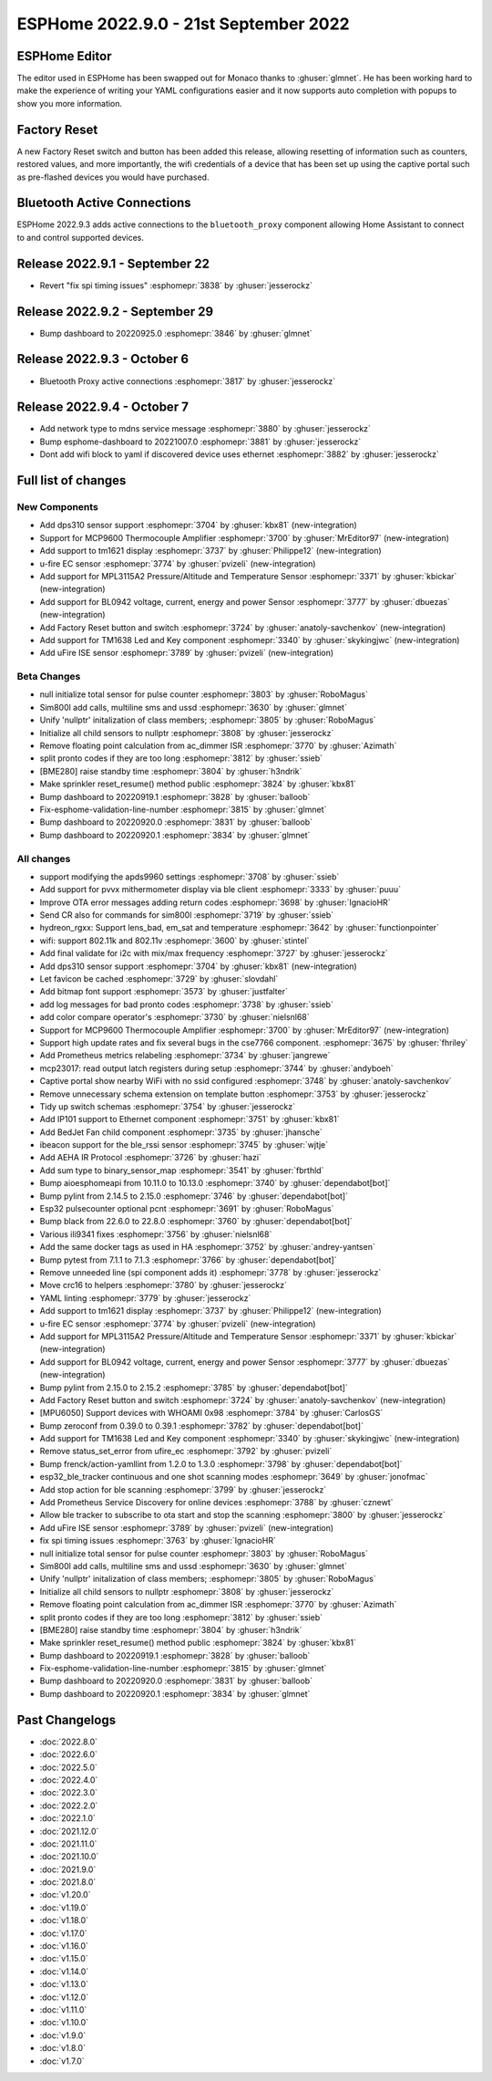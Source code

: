 ESPHome 2022.9.0 - 21st September 2022
======================================

.. seo::
    :description: Changelog for ESPHome 2022.9.0.
    :image: /_static/changelog-2022.9.0.png
    :author: Jesse Hills
    :author_twitter: @jesserockz

.. imgtable::
    :columns: 4

    DPS310, components/sensor/dps310, dps310.jpg
    MCP9600, components/sensor/mcp9600, mcp9600.jpg
    TM1621, components/display/tm1621, tm1621.jpg
    MPL3115A2, components/sensor/mpl3115a2, mpl3115a2.jpg
    uFire EC sensor, components/sensor/ufire_ec, ufire_ec.png
    uFire ISE sensor, components/sensor/ufire_ise, ufire_ise.png
    Factory Reset Switch, components/switch/factory_reset, restart-alert.svg
    Factory Reset Button, components/button/factory_reset, restart-alert.svg
    TM1638, components/display/tm1638, tm1638.jpg
    BL0942, components/sensor/bl0942, bl0942.png


ESPHome Editor
--------------

The editor used in ESPHome has been swapped out for Monaco thanks to :ghuser:`glmnet`. He has
been working hard to make the experience of writing your YAML configurations easier and it now
supports auto completion with popups to show you more information.

Factory Reset
-------------

A new Factory Reset switch and button has been added this release, allowing resetting of information such
as counters, restored values, and more importantly, the wifi credentials of a device that has been set up
using the captive portal such as pre-flashed devices you would have purchased.

Bluetooth Active Connections
----------------------------

ESPHome 2022.9.3 adds active connections to the ``bluetooth_proxy`` component allowing Home Assistant
to connect to and control supported devices.

Release 2022.9.1 - September 22
-------------------------------

- Revert "fix spi timing issues" :esphomepr:`3838` by :ghuser:`jesserockz`

Release 2022.9.2 - September 29
-------------------------------

- Bump dashboard to 20220925.0 :esphomepr:`3846` by :ghuser:`glmnet`

Release 2022.9.3 - October 6
----------------------------

- Bluetooth Proxy active connections :esphomepr:`3817` by :ghuser:`jesserockz`

Release 2022.9.4 - October 7
----------------------------

- Add network type to mdns service message :esphomepr:`3880` by :ghuser:`jesserockz`
- Bump esphome-dashboard to 20221007.0 :esphomepr:`3881` by :ghuser:`jesserockz`
- Dont add wifi block to yaml if discovered device uses ethernet :esphomepr:`3882` by :ghuser:`jesserockz`

Full list of changes
--------------------

New Components
^^^^^^^^^^^^^^

- Add dps310 sensor support :esphomepr:`3704` by :ghuser:`kbx81` (new-integration)
- Support for MCP9600 Thermocouple Amplifier :esphomepr:`3700` by :ghuser:`MrEditor97` (new-integration)
- Add support to tm1621 display :esphomepr:`3737` by :ghuser:`Philippe12` (new-integration)
- u-fire EC sensor :esphomepr:`3774` by :ghuser:`pvizeli` (new-integration)
- Add support for MPL3115A2 Pressure/Altitude and Temperature Sensor :esphomepr:`3371` by :ghuser:`kbickar` (new-integration)
- Add support for BL0942 voltage, current, energy and power Sensor :esphomepr:`3777` by :ghuser:`dbuezas` (new-integration)
- Add Factory Reset button and switch :esphomepr:`3724` by :ghuser:`anatoly-savchenkov` (new-integration)
- Add support for TM1638 Led and Key component :esphomepr:`3340` by :ghuser:`skykingjwc` (new-integration)
- Add uFire ISE sensor :esphomepr:`3789` by :ghuser:`pvizeli` (new-integration)

Beta Changes
^^^^^^^^^^^^

- null initialize total sensor for pulse counter :esphomepr:`3803` by :ghuser:`RoboMagus`
- Sim800l add calls, multiline sms and ussd :esphomepr:`3630` by :ghuser:`glmnet`
- Unify 'nullptr' initalization of class members; :esphomepr:`3805` by :ghuser:`RoboMagus`
- Initialize all child sensors to nullptr :esphomepr:`3808` by :ghuser:`jesserockz`
- Remove floating point calculation from ac_dimmer ISR :esphomepr:`3770` by :ghuser:`Azimath`
- split pronto codes if they are too long :esphomepr:`3812` by :ghuser:`ssieb`
- [BME280] raise standby time :esphomepr:`3804` by :ghuser:`h3ndrik`
- Make sprinkler reset_resume() method public :esphomepr:`3824` by :ghuser:`kbx81`
- Bump dashboard to 20220919.1 :esphomepr:`3828` by :ghuser:`balloob`
- Fix-esphome-validation-line-number :esphomepr:`3815` by :ghuser:`glmnet`
- Bump dashboard to 20220920.0 :esphomepr:`3831` by :ghuser:`balloob`
- Bump dashboard to 20220920.1 :esphomepr:`3834` by :ghuser:`glmnet`

All changes
^^^^^^^^^^^

- support modifying the apds9960 settings :esphomepr:`3708` by :ghuser:`ssieb`
- Add support for pvvx mithermometer display via ble client :esphomepr:`3333` by :ghuser:`puuu`
- Improve OTA error messages adding return codes :esphomepr:`3698` by :ghuser:`IgnacioHR`
- Send CR also for commands for sim800l :esphomepr:`3719` by :ghuser:`ssieb`
- hydreon_rgxx: Support lens_bad, em_sat and temperature :esphomepr:`3642` by :ghuser:`functionpointer`
- wifi: support 802.11k and 802.11v :esphomepr:`3600` by :ghuser:`stintel`
- Add final validate for i2c with mix/max frequency :esphomepr:`3727` by :ghuser:`jesserockz`
- Add dps310 sensor support :esphomepr:`3704` by :ghuser:`kbx81` (new-integration)
- Let favicon be cached :esphomepr:`3729` by :ghuser:`slovdahl`
- Add bitmap font support :esphomepr:`3573` by :ghuser:`justfalter`
- add log messages for bad pronto codes :esphomepr:`3738` by :ghuser:`ssieb`
- add color compare operator's :esphomepr:`3730` by :ghuser:`nielsnl68`
- Support for MCP9600 Thermocouple Amplifier :esphomepr:`3700` by :ghuser:`MrEditor97` (new-integration)
- Support high update rates and fix several bugs in the cse7766 component. :esphomepr:`3675` by :ghuser:`fhriley`
- Add Prometheus metrics relabeling :esphomepr:`3734` by :ghuser:`jangrewe`
- mcp23017: read output latch registers during setup :esphomepr:`3744` by :ghuser:`andyboeh`
- Captive portal show nearby WiFi with no ssid configured :esphomepr:`3748` by :ghuser:`anatoly-savchenkov`
- Remove unnecessary schema extension on template button :esphomepr:`3753` by :ghuser:`jesserockz`
- Tidy up switch schemas :esphomepr:`3754` by :ghuser:`jesserockz`
- Add IP101 support to Ethernet component :esphomepr:`3751` by :ghuser:`kbx81`
- Add BedJet Fan child component :esphomepr:`3735` by :ghuser:`jhansche`
- ibeacon support for the ble_rssi sensor :esphomepr:`3745` by :ghuser:`wjtje`
- Add AEHA IR Protocol :esphomepr:`3726` by :ghuser:`hazi`
- Add sum type to binary_sensor_map :esphomepr:`3541` by :ghuser:`fbrthld`
- Bump aioesphomeapi from 10.11.0 to 10.13.0 :esphomepr:`3740` by :ghuser:`dependabot[bot]`
- Bump pylint from 2.14.5 to 2.15.0 :esphomepr:`3746` by :ghuser:`dependabot[bot]`
- Esp32 pulsecounter optional pcnt :esphomepr:`3691` by :ghuser:`RoboMagus`
- Bump black from 22.6.0 to 22.8.0 :esphomepr:`3760` by :ghuser:`dependabot[bot]`
- Various ili9341 fixes :esphomepr:`3756` by :ghuser:`nielsnl68`
- Add the same docker tags as used in HA :esphomepr:`3752` by :ghuser:`andrey-yantsen`
- Bump pytest from 7.1.1 to 7.1.3 :esphomepr:`3766` by :ghuser:`dependabot[bot]`
- Remove unneeded line (spi component adds it) :esphomepr:`3778` by :ghuser:`jesserockz`
- Move crc16 to helpers :esphomepr:`3780` by :ghuser:`jesserockz`
- YAML linting :esphomepr:`3779` by :ghuser:`jesserockz`
- Add support to tm1621 display :esphomepr:`3737` by :ghuser:`Philippe12` (new-integration)
- u-fire EC sensor :esphomepr:`3774` by :ghuser:`pvizeli` (new-integration)
- Add support for MPL3115A2 Pressure/Altitude and Temperature Sensor :esphomepr:`3371` by :ghuser:`kbickar` (new-integration)
- Add support for BL0942 voltage, current, energy and power Sensor :esphomepr:`3777` by :ghuser:`dbuezas` (new-integration)
- Bump pylint from 2.15.0 to 2.15.2 :esphomepr:`3785` by :ghuser:`dependabot[bot]`
- Add Factory Reset button and switch :esphomepr:`3724` by :ghuser:`anatoly-savchenkov` (new-integration)
- [MPU6050] Support devices with WHOAMI 0x98 :esphomepr:`3784` by :ghuser:`CarlosGS`
- Bump zeroconf from 0.39.0 to 0.39.1 :esphomepr:`3782` by :ghuser:`dependabot[bot]`
- Add support for TM1638 Led and Key component :esphomepr:`3340` by :ghuser:`skykingjwc` (new-integration)
- Remove status_set_error from ufire_ec :esphomepr:`3792` by :ghuser:`pvizeli`
- Bump frenck/action-yamllint from 1.2.0 to 1.3.0 :esphomepr:`3798` by :ghuser:`dependabot[bot]`
- esp32_ble_tracker continuous and one shot scanning modes :esphomepr:`3649` by :ghuser:`jonofmac`
- Add stop action for ble scanning :esphomepr:`3799` by :ghuser:`jesserockz`
- Add Prometheus Service Discovery for online devices :esphomepr:`3788` by :ghuser:`cznewt`
- Allow ble tracker to subscribe to ota start and stop the scanning :esphomepr:`3800` by :ghuser:`jesserockz`
- Add uFire ISE sensor :esphomepr:`3789` by :ghuser:`pvizeli` (new-integration)
- fix spi timing issues :esphomepr:`3763` by :ghuser:`IgnacioHR`
- null initialize total sensor for pulse counter :esphomepr:`3803` by :ghuser:`RoboMagus`
- Sim800l add calls, multiline sms and ussd :esphomepr:`3630` by :ghuser:`glmnet`
- Unify 'nullptr' initalization of class members; :esphomepr:`3805` by :ghuser:`RoboMagus`
- Initialize all child sensors to nullptr :esphomepr:`3808` by :ghuser:`jesserockz`
- Remove floating point calculation from ac_dimmer ISR :esphomepr:`3770` by :ghuser:`Azimath`
- split pronto codes if they are too long :esphomepr:`3812` by :ghuser:`ssieb`
- [BME280] raise standby time :esphomepr:`3804` by :ghuser:`h3ndrik`
- Make sprinkler reset_resume() method public :esphomepr:`3824` by :ghuser:`kbx81`
- Bump dashboard to 20220919.1 :esphomepr:`3828` by :ghuser:`balloob`
- Fix-esphome-validation-line-number :esphomepr:`3815` by :ghuser:`glmnet`
- Bump dashboard to 20220920.0 :esphomepr:`3831` by :ghuser:`balloob`
- Bump dashboard to 20220920.1 :esphomepr:`3834` by :ghuser:`glmnet`

Past Changelogs
---------------

- :doc:`2022.8.0`
- :doc:`2022.6.0`
- :doc:`2022.5.0`
- :doc:`2022.4.0`
- :doc:`2022.3.0`
- :doc:`2022.2.0`
- :doc:`2022.1.0`
- :doc:`2021.12.0`
- :doc:`2021.11.0`
- :doc:`2021.10.0`
- :doc:`2021.9.0`
- :doc:`2021.8.0`
- :doc:`v1.20.0`
- :doc:`v1.19.0`
- :doc:`v1.18.0`
- :doc:`v1.17.0`
- :doc:`v1.16.0`
- :doc:`v1.15.0`
- :doc:`v1.14.0`
- :doc:`v1.13.0`
- :doc:`v1.12.0`
- :doc:`v1.11.0`
- :doc:`v1.10.0`
- :doc:`v1.9.0`
- :doc:`v1.8.0`
- :doc:`v1.7.0`

